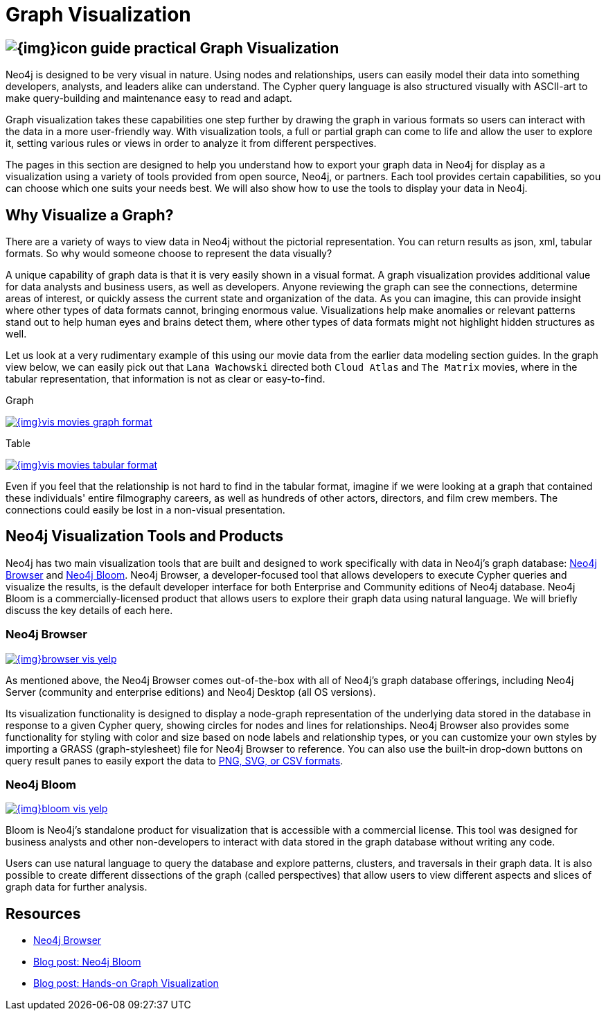 = Graph Visualization
:slug: graph-visualization
:section: Graph Visualization
:section-link: graph-visualization
:section-level: 1

== image:{img}icon-guide-practical.png[] Graph Visualization

Neo4j is designed to be very visual in nature.
Using nodes and relationships, users can easily model their data into something developers, analysts, and leaders alike can understand.
The Cypher query language is also structured visually with ASCII-art to make query-building and maintenance easy to read and adapt.

Graph visualization takes these capabilities one step further by drawing the graph in various formats so users can interact with the data in a more user-friendly way.
With visualization tools, a full or partial graph can come to life and allow the user to explore it, setting various rules or views in order to analyze it from different perspectives.

The pages in this section are designed to help you understand how to export your graph data in Neo4j for display as a visualization using a variety of tools provided from open source, Neo4j, or partners.
Each tool provides certain capabilities, so you can choose which one suits your needs best.
We will also show how to use the tools to display your data in Neo4j.

== Why Visualize a Graph?

There are a variety of ways to view data in Neo4j without the pictorial representation.
You can return results as json, xml, tabular formats.
So why would someone choose to represent the data visually?

A unique capability of graph data is that it is very easily shown in a visual format.
A graph visualization provides additional value for data analysts and business users, as well as developers.
Anyone reviewing the graph can see the connections, determine areas of interest, or quickly assess the current state and organization of the data.
As you can imagine, this can provide insight where other types of data formats cannot, bringing enormous value.
Visualizations help make anomalies or relevant patterns stand out to help human eyes and brains detect them, where other types of data formats might not highlight hidden structures as well.

Let us look at a very rudimentary example of this using our movie data from the earlier data modeling section guides.
In the graph view below, we can easily pick out that `Lana Wachowski` directed both `Cloud Atlas` and `The Matrix` movies, where in the tabular representation, that information is not as clear or easy-to-find.

.Graph
image:{img}vis_movies_graph_format.jpg[link="{img}vis_movies_graph_format.jpg",role="popup-link"]

.Table
image:{img}vis_movies_tabular_format.jpg[link="{img}vis_movies_tabular_format.jpg",role="popup-link"]

Even if you feel that the relationship is not hard to find in the tabular format, imagine if we were looking at a graph that contained these individuals' entire filmography careers, as well as hundreds of other actors, directors, and film crew members.
The connections could easily be lost in a non-visual presentation.

== Neo4j Visualization Tools and Products

Neo4j has two main visualization tools that are built and designed to work specifically with data in Neo4j’s graph database: link:/developer/neo4j-browser/[Neo4j Browser] and https://neo4j.com/bloom/[Neo4j Bloom^].
Neo4j Browser, a developer-focused tool that allows developers to execute Cypher queries and visualize the results, is the default developer interface for both Enterprise and Community editions of Neo4j database.
Neo4j Bloom is a commercially-licensed product that allows users to explore their graph data using natural language.
We will briefly discuss the key details of each here.

=== Neo4j Browser

image:{img}browser_vis_yelp.jpg[link="{img}browser_vis_yelp.jpg",role="popup-link"]

As mentioned above, the Neo4j Browser comes out-of-the-box with all of Neo4j’s graph database offerings, including Neo4j Server (community and enterprise editions) and Neo4j Desktop (all OS versions).

Its visualization functionality is designed to display a node-graph representation of the underlying data stored in the database in response to a given Cypher query, showing circles for nodes and lines for relationships.
Neo4j Browser also provides some functionality for styling with color and size based on node labels and relationship types, or you can customize your own styles by importing a GRASS (graph-stylesheet) file for Neo4j Browser to reference.
You can also use the built-in drop-down buttons on query result panes to easily export the data to link:/developer/neo4j-browser#browser-tips[PNG, SVG, or CSV formats].

=== Neo4j Bloom

image:{img}bloom_vis_yelp.jpg[link="{img}bloom_vis_yelp.jpg",role="popup-link"]

Bloom is Neo4j’s standalone product for visualization that is accessible with a commercial license.
This tool was designed for business analysts and other non-developers to interact with data stored in the graph database without writing any code.

Users can use natural language to query the database and explore patterns, clusters, and traversals in their graph data.
It is also possible to create different dissections of the graph (called perspectives) that allow users to view different aspects and slices of graph data for further analysis.

== Resources
* https://neo4j.com/developer/neo4j-browser/[Neo4j Browser]
* https://neo4j.com/blog/introducing-neo4j-bloom-graph-data-visualization-for-everyone/[Blog post: Neo4j Bloom^]
* https://medium.com/neo4j/hands-on-graph-data-visualization-bd1f055a492d[Blog post: Hands-on Graph Visualization^]
